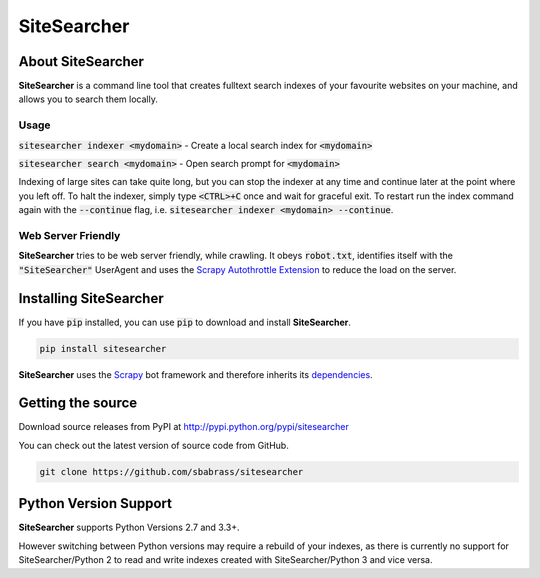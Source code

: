 ============
SiteSearcher
============

About SiteSearcher
==================

**SiteSearcher** is a command line tool that creates fulltext search indexes of your favourite websites on your machine, and allows you to search them locally.

Usage
-----

:code:`sitesearcher indexer <mydomain>` - Create a local search index for :code:`<mydomain>`

:code:`sitesearcher search <mydomain>` - Open search prompt for :code:`<mydomain>`

Indexing of large sites can take quite long, but you can stop the indexer at any time and continue later at the point where you left off. To halt the indexer, simply type :code:`<CTRL>+C` once and wait for graceful exit. To restart run the index command again with the :code:`--continue` flag, i.e. :code:`sitesearcher indexer <mydomain> --continue`.

Web Server Friendly
-------------------

**SiteSearcher** tries to be web server friendly, while crawling. It obeys :code:`robot.txt`, identifies itself with the :code:`"SiteSearcher"` UserAgent and uses the `Scrapy Autothrottle Extension <http://doc.scrapy.org/en/latest/topics/autothrottle.html>`_ to reduce the load on the server.

Installing SiteSearcher
=======================

If you have :code:`pip` installed, you can use :code:`pip` to download and install **SiteSearcher**.

.. code:: bash

	pip install sitesearcher

**SiteSearcher** uses the `Scrapy <http://scrapy.org>`_ bot framework and therefore inherits its `dependencies <http://doc.scrapy.org/en/latest/intro/install.html#installing-scrapy>`_.


Getting the source
==================

Download source releases from PyPI at http://pypi.python.org/pypi/sitesearcher

You can check out the latest version of source code from GitHub.

.. code::

	git clone https://github.com/sbabrass/sitesearcher

Python Version Support
======================

**SiteSearcher** supports Python Versions 2.7 and 3.3+.

However switching between Python versions may require a rebuild of your indexes, as there is currently no support for SiteSearcher/Python 2 to read and write indexes created with SiteSearcher/Python 3 and vice versa.
